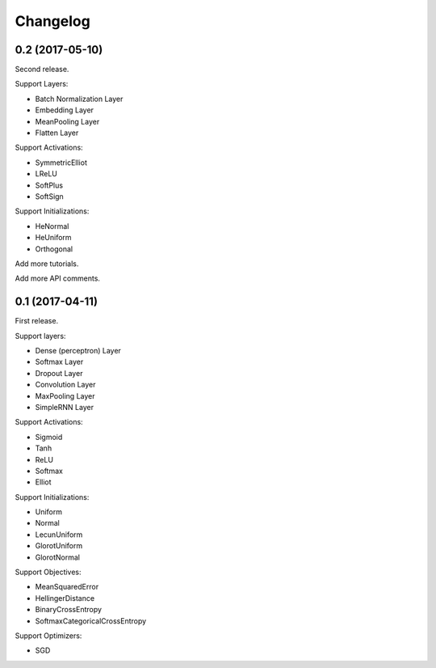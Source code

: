 Changelog
---------


0.2 (2017-05-10)
~~~~~~~~~~~~~~~~

Second release.

Support Layers:

* Batch Normalization Layer
* Embedding Layer
* MeanPooling Layer
* Flatten Layer

Support Activations:

* SymmetricElliot
* LReLU
* SoftPlus
* SoftSign

Support Initializations:

* HeNormal
* HeUniform
* Orthogonal

Add more tutorials.

Add more API comments.



0.1 (2017-04-11)
~~~~~~~~~~~~~~~~

First release.

Support layers:

* Dense (perceptron) Layer
* Softmax Layer
* Dropout Layer
* Convolution Layer
* MaxPooling Layer
* SimpleRNN Layer


Support Activations:

* Sigmoid
* Tanh
* ReLU
* Softmax
* Elliot


Support Initializations:

* Uniform
* Normal
* LecunUniform
* GlorotUniform
* GlorotNormal


Support Objectives:

* MeanSquaredError
* HellingerDistance
* BinaryCrossEntropy
* SoftmaxCategoricalCrossEntropy


Support Optimizers:

* SGD

